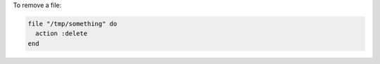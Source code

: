 .. This is an included how-to. 

To remove a file:

.. code-block:: ruby

   file "/tmp/something" do
     action :delete
   end
